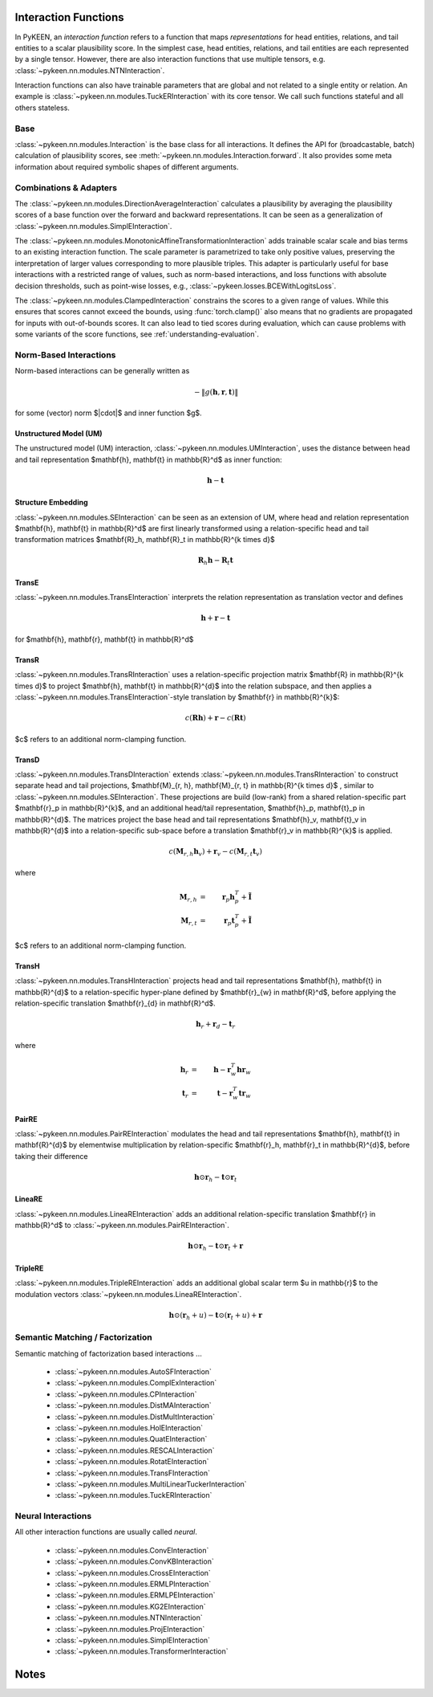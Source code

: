 .. _interactions:

Interaction Functions
=====================

In PyKEEN, an *interaction function* refers to a function that maps *representations* for head entities, relations, and tail entities to a scalar plausibility score. In the simplest case, head entities, relations, and tail entities are each represented by a single tensor. However, there are also interaction functions that use multiple tensors, e.g. :class:`~pykeen.nn.modules.NTNInteraction`.

Interaction functions can also have trainable parameters that are global and not related to a single entity or relation. An example is :class:`~pykeen.nn.modules.TuckERInteraction` with its core tensor. We call such functions stateful and all others stateless.

Base
----
:class:`~pykeen.nn.modules.Interaction` is the base class for all interactions.
It defines the API for (broadcastable, batch) calculation of plausibility scores, see :meth:`~pykeen.nn.modules.Interaction.forward`.
It also provides some meta information about required symbolic shapes of different arguments.

Combinations & Adapters
-----------------------
The :class:`~pykeen.nn.modules.DirectionAverageInteraction` calculates a plausibility by averaging the plausibility scores of a base function over the forward and backward representations.
It can be seen as a generalization of :class:`~pykeen.nn.modules.SimplEInteraction`.

The :class:`~pykeen.nn.modules.MonotonicAffineTransformationInteraction` adds trainable scalar scale and bias terms to an existing interaction function. The scale parameter is parametrized to take only positive values, preserving the interpretation of larger values corresponding to more plausible triples.
This adapter is particularly useful for base interactions with a restricted range of values, such as norm-based interactions, and loss functions with absolute decision thresholds, such as point-wise losses, e.g., :class:`~pykeen.losses.BCEWithLogitsLoss`.

The :class:`~pykeen.nn.modules.ClampedInteraction` constrains the scores to a given range of values. While this ensures that scores cannot exceed the bounds, using :func:`torch.clamp()` also means that no gradients are propagated for inputs with out-of-bounds scores. It can also lead to tied scores during evaluation, which can cause problems with some variants of the score functions, see :ref:`understanding-evaluation`.


Norm-Based Interactions
-----------------------
Norm-based interactions can be generally written as

.. math ::
    -\|g(\mathbf{h}, \mathbf{r}, \mathbf{t})\|

for some (vector) norm $\|\cdot\|$ and inner function $g$.

Unstructured Model (UM)
~~~~~~~~~~~~~~~~~~~~~~~
The unstructured model (UM) interaction, :class:`~pykeen.nn.modules.UMInteraction`, uses the distance between head and tail representation $\mathbf{h}, \mathbf{t} \in \mathbb{R}^d$ as inner function:

.. math ::
    \mathbf{h}  - \mathbf{t}

Structure Embedding
~~~~~~~~~~~~~~~~~~~
:class:`~pykeen.nn.modules.SEInteraction` can be seen as an extension of UM, where head and relation representation $\mathbf{h}, \mathbf{t} \in \mathbb{R}^d$ are first linearly transformed using a relation-specific head and tail transformation matrices $\mathbf{R}_h, \mathbf{R}_t \in \mathbb{R}^{k \times d}$

.. math ::

    \mathbf{R}_{h} \mathbf{h}  - \mathbf{R}_t \mathbf{t}

TransE
~~~~~~
:class:`~pykeen.nn.modules.TransEInteraction` interprets the relation representation as translation vector and defines

.. math::

    \mathbf{h} + \mathbf{r} - \mathbf{t}

for $\mathbf{h}, \mathbf{r}, \mathbf{t} \in \mathbb{R}^d$

TransR
~~~~~~
:class:`~pykeen.nn.modules.TransRInteraction` uses a relation-specific projection matrix $\mathbf{R} \in \mathbb{R}^{k \times d}$ to project $\mathbf{h}, \mathbf{t} \in \mathbb{R}^{d}$ into the relation subspace, and then applies a :class:`~pykeen.nn.modules.TransEInteraction`-style translation by $\mathbf{r} \in \mathbb{R}^{k}$:

.. math ::
    c(\mathbf{R}\mathbf{h}) + \mathbf{r} - c(\mathbf{R}\mathbf{t})

$c$ refers to an additional norm-clamping function.

TransD
~~~~~~

:class:`~pykeen.nn.modules.TransDInteraction` extends :class:`~pykeen.nn.modules.TransRInteraction` to construct separate head and tail projections, $\mathbf{M}_{r, h}, \mathbf{M}_{r, t} \in \mathbb{R}^{k \times d}$ , similar to :class:`~pykeen.nn.modules.SEInteraction`.
These projections are build (low-rank) from a shared relation-specific part $\mathbf{r}_p \in \mathbb{R}^{k}$, and an additional head/tail representation, $\mathbf{h}_p, \mathbf{t}_p \in \mathbb{R}^{d}$.
The matrices project the base head and tail representations $\mathbf{h}_v, \mathbf{t}_v \in \mathbb{R}^{d}$ into a relation-specific sub-space before a translation $\mathbf{r}_v \in \mathbb{R}^{k}$ is applied.

.. math ::

    c(\mathbf{M}_{r, h} \mathbf{h}_v) + \mathbf{r}_v - c(\mathbf{M}_{r, t} \mathbf{t}_v)

where

.. math ::

    \mathbf{M}_{r, h} &=& \mathbf{r}_p \mathbf{h}_p^{T} + \tilde{\mathbf{I}} \\
    \mathbf{M}_{r, t} &=& \mathbf{r}_p \mathbf{t}_p^{T} + \tilde{\mathbf{I}}

$c$ refers to an additional norm-clamping function.

TransH
~~~~~~
:class:`~pykeen.nn.modules.TransHInteraction` projects head and tail representations $\mathbf{h}, \mathbf{t} \in \mathbb{R}^{d}$ to a relation-specific hyper-plane defined by $\mathbf{r}_{w} \in \mathbf{R}^d$, before applying the relation-specific translation $\mathbf{r}_{d} \in \mathbf{R}^d$.

.. math ::
    \mathbf{h}_{r} + \mathbf{r}_d - \mathbf{t}_{r}

where

.. math ::
    \mathbf{h}_{r} &=& \mathbf{h} - \mathbf{r}_{w}^T \mathbf{h} \mathbf{r}_w \\
    \mathbf{t}_{r} &=& \mathbf{t} - \mathbf{r}_{w}^T \mathbf{t} \mathbf{r}_w

PairRE
~~~~~~
:class:`~pykeen.nn.modules.PairREInteraction` modulates the head and tail representations $\mathbf{h}, \mathbf{t} \in \mathbf{R}^{d}$ by elementwise multiplication by relation-specific $\mathbf{r}_h, \mathbf{r}_t \in \mathbb{R}^{d}$, before taking their difference

.. math ::

    \mathbf{h} \odot \mathbf{r}_h - \mathbf{t} \odot \mathbf{r}_t

LineaRE
~~~~~~~
:class:`~pykeen.nn.modules.LineaREInteraction` adds an additional relation-specific translation $\mathbf{r} \in \mathbb{R}^d$ to :class:`~pykeen.nn.modules.PairREInteraction`.

.. math ::
    \mathbf{h} \odot \mathbf{r}_h - \mathbf{t} \odot \mathbf{r}_t + \mathbf{r}

TripleRE
~~~~~~~~
:class:`~pykeen.nn.modules.TripleREInteraction` adds an additional global scalar term $u \in \mathbb{r}$ to the modulation vectors :class:`~pykeen.nn.modules.LineaREInteraction`.

.. math ::
    \mathbf{h} \odot (\mathbf{r}_h + u) - \mathbf{t} \odot (\mathbf{r}_t + u) + \mathbf{r}

.. todo::
    - :class:`~pykeen.nn.modules.BoxEInteraction`
        - has some extra projections
    - :class:`~pykeen.nn.modules.MuREInteraction`
        - has some extra head/tail biases
    - :class:`~pykeen.nn.modules.TorusEInteraction`
  

Semantic Matching / Factorization
----------------------------------
Semantic matching of factorization based interactions ...

    - :class:`~pykeen.nn.modules.AutoSFInteraction`
    - :class:`~pykeen.nn.modules.ComplExInteraction`
    - :class:`~pykeen.nn.modules.CPInteraction`
    - :class:`~pykeen.nn.modules.DistMAInteraction`
    - :class:`~pykeen.nn.modules.DistMultInteraction`
    - :class:`~pykeen.nn.modules.HolEInteraction`
    - :class:`~pykeen.nn.modules.QuatEInteraction`
    - :class:`~pykeen.nn.modules.RESCALInteraction`
    - :class:`~pykeen.nn.modules.RotatEInteraction`
    - :class:`~pykeen.nn.modules.TransFInteraction`
    - :class:`~pykeen.nn.modules.MultiLinearTuckerInteraction`
    - :class:`~pykeen.nn.modules.TuckERInteraction`

Neural Interactions
-------------------
All other interaction functions are usually called *neural*.

    - :class:`~pykeen.nn.modules.ConvEInteraction`
    - :class:`~pykeen.nn.modules.ConvKBInteraction`
    - :class:`~pykeen.nn.modules.CrossEInteraction`
    - :class:`~pykeen.nn.modules.ERMLPInteraction`
    - :class:`~pykeen.nn.modules.ERMLPEInteraction`
    - :class:`~pykeen.nn.modules.KG2EInteraction`
    - :class:`~pykeen.nn.modules.NTNInteraction`
    - :class:`~pykeen.nn.modules.ProjEInteraction`
    - :class:`~pykeen.nn.modules.SimplEInteraction`
    - :class:`~pykeen.nn.modules.TransformerInteraction`

Notes
=====
.. todo::
    - general description, larger is better
    - stateful vs. state-less, extra parameters
    - norm-based / semantic matching & factorization / neural
    - value ranges?
    - properties? (symmetric, etc.)
    - computational complexity?
    - expose formula programmatically?